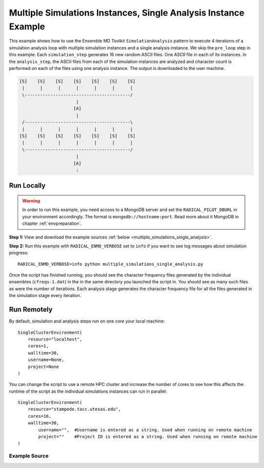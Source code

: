 .. _multiple_simulations_instances_single_analysis_instance_example

****************************************************************
Multiple Simulations Instances, Single Analysis Instance Example
****************************************************************

This example shows how to use the Ensemble MD Toolkit ``SimulationAnalysis``
pattern to execute 4 iterations of a simulation analysis loop with multiple
simulation instances and a single analysis instance. We skip the ``pre_loop``
step in this example. Each ``simulation_step`` generates 16 new random ASCII
files. One ASCII file in each of its instances. In the ``analysis_step``, the
ASCII files from each of the simulation instances are analyzed and character
count is performed on each of the files using one analysis instance. The output
is downloaded to the user machine.

.. code-block:: none

    [S]    [S]    [S]    [S]    [S]    [S]    [S]
     |      |      |      |      |      |      |
     \-----------------------------------------/
                          |
                         [A]
                          |
     /-----------------------------------------\
     |      |      |      |      |      |      |
    [S]    [S]    [S]    [S]    [S]    [S]    [S]
     |      |      |      |      |      |      |
     \-----------------------------------------/
                          |
                         [A]
                          :

Run Locally
===========

.. warning:: In order to run this example, you need access to a MongoDB server and
             set the ``RADICAL_PILOT_DBURL`` in your environment accordingly.
             The format is ``mongodb://hostname:port``. Read more about it
             MongoDB in chapter :ref:`envpreparation`.

**Step 1:** View and download the example sources :ref:`below <multiple_simulations_single_analysis>`.

**Step 2:** Run this example with ``RADICAL_ENMD_VERBOSE`` set to ``info`` if you want to
see log messages about simulation progress::

    RADICAL_ENMD_VERBOSE=info python multiple_simulations_single_analysis.py

Once the script has finished running, you should see the character frequency files
generated by the individual ensembles  (``cfreqs-1.dat``) in the in the same
directory you launched the script in. You should see as many such files as were the
number of iterations. Each analysis stage generates the character frequency file
for all the files generated in the simulation stage every iteration.

Run Remotely
============

By default, simulation and analysis steps run on one core your local machine::

    SingleClusterEnvironment(
        resource="localhost",
        cores=1,
        walltime=30,
        username=None,
        project=None
    )

You can change the script to use a remote HPC cluster and increase the number
of cores to see how this affects the runtime of the script as the individual
simulations instances can run in parallel::

    SingleClusterEnvironment(
        resource="stampede.tacc.utexas.edu",
        cores=16,
        walltime=30,
            username="",  #Username is entered as a string. Used when running on remote machine
            project=""    #Project ID is entered as a string. Used when running on remote machine
    )


.. _multiple_simulations_single_analysis:

Example Source
^^^^^^^^^^^^^^

.. code-block:: python
   :linenos:

    #!/usr/bin/env python


    __author__       = "Vivek <vivek.balasubramanian@rutgers.edu>"
    __copyright__    = "Copyright 2014, http://radical.rutgers.edu"
    __license__      = "MIT"
    __example_name__ = "Multiple Simulations Instances, Single Analysis Instance Example (MSSA)"

    from radical.ensemblemd import Kernel
    from radical.ensemblemd import SimulationAnalysisLoop
    from radical.ensemblemd import EnsemblemdError
    from radical.ensemblemd import SingleClusterEnvironment

    # ------------------------------------------------------------------------------
    #
    class MSSA(SimulationAnalysisLoop):
        """MSMA exemplifies how the MSMA (Multiple-Simulations / Multiple-Analsysis)
           scheme can be implemented with the SimulationAnalysisLoop pattern.
        """
        def __init__(self, iterations, simulation_instances, analysis_instances):
            SimulationAnalysisLoop.__init__(self, iterations, simulation_instances, analysis_instances)


        def simulation_step(self, iteration, instance):
            """In the simulation step we
            """
            k = Kernel(name="misc.mkfile")
            k.arguments = ["--size=1000", "--filename=asciifile.dat"]
            return [k]

        def analysis_step(self, iteration, instance):
            """In the analysis step we use the ``$PREV_SIMULATION`` data reference
               to refer to the previous simulation. The same
               instance is picked implicitly, i.e., if this is instance 5, the
               previous simulation with instance 5 is referenced.
            """
            link_input_data = []
            for i in range(1, self.simlation_instances+1):
                link_input_data.append("$PREV_SIMULATION_INSTANCE_{instance}/asciifile.dat > asciifile-{instance}.dat".format(instance=i))

            k = Kernel(name="misc.ccount")
            k.arguments            = ["--inputfile=asciifile-*.dat", "--outputfile=cfreqs.dat"]
            k.link_input_data      = link_input_data
            k.download_output_data = "cfreqs.dat > cfreqs-{iteration}.dat".format(iteration=iteration)
            return [k]


    # ------------------------------------------------------------------------------
    #
    if __name__ == "__main__":

        try:
            # Create a new static execution context with one resource and a fixed
            # number of cores and runtime.
            cluster = SingleClusterEnvironment(
                resource="localhost",
                cores=1,
                walltime=30,
                username="",  #Username is entered as a string. Used when running on remote machine
                project=""    #Project ID is entered as a string. Used when running on remote machine
            )

            # Allocate the resources.
            cluster.allocate()

            # We set both the the simulation and the analysis step 'instances' to 16.
            # If they
            mssa = MSSA(iterations=4, simulation_instances=16, analysis_instances=1)

            cluster.run(mssa)

            cluster.deallocate()

    	print mssa.execution_profile_dict

        except EnsemblemdError, er:

            print "Ensemble MD Toolkit Error: {0}".format(str(er))
            raise # Just raise the execption again to get the backtrace
